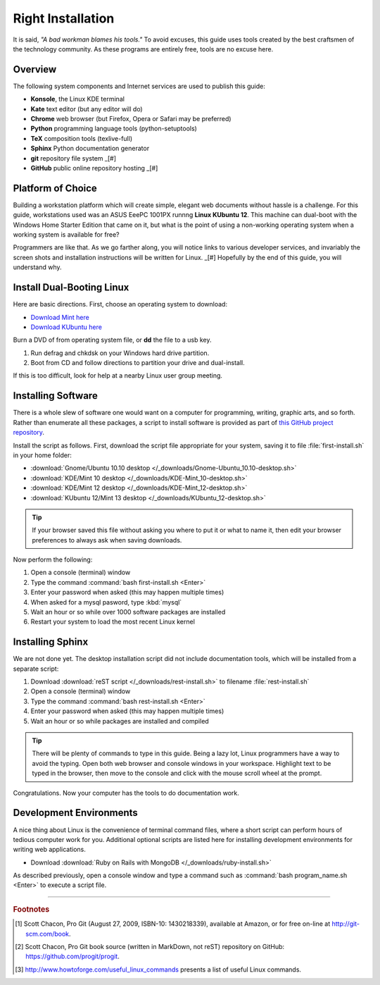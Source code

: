 .. _install:

#############################
 Right Installation
#############################

It is said, *"A bad workman blames his tools."* To avoid excuses, this guide 
uses tools created by the best craftsmen of the technology community. As 
these programs are entirely free, tools are no excuse here. 

Overview
=============================

The following system components and Internet services are used to publish this 
guide:

+ **Konsole**, the Linux KDE terminal 
+ **Kate** text editor (but any editor will do) 
+ **Chrome** web browser (but Firefox, Opera or Safari may be preferred) 
+ **Python** programming language tools (python-setuptools)
+ **TeX** composition tools (texlive-full)
+ **Sphinx** Python documentation generator
+ **git** repository file system _[#]
+ **GitHub** public online repository hosting _[#]

Platform of Choice
=============================

Building a workstation platform which will create simple, elegant web documents 
without hassle is a challenge. For this guide, workstations used was an ASUS 
EeePC 1001PX runnng **Linux KUbuntu 12**. This machine can dual-boot with the 
Windows Home Starter Edition that came on it, but what is the point of using a 
non-working operating system when a working system is available for free? 

Programmers are like that. As we go farther along, you will notice links to 
various developer services, and invariably the screen shots and installation 
instructions will be written for Linux. _[#] Hopefully by the end of this guide, you 
will understand why. 

Install Dual-Booting Linux 
==============================

Here are basic directions. First, choose an operating system to download:

+ `Download Mint here <http://linuxmint.com/download.php>`_
+ `Download KUbuntu here <http://www.kubuntu.org/getkubuntu/download>`_

Burn a DVD of from operating system file, or **dd** the file to a usb key.

#. Run defrag and chkdsk on your Windows hard drive partition. 
#. Boot from CD and follow directions to partition your drive and dual-install. 

If this is too difficult, look for help at a nearby Linux user group meeting.

Installing Software
=============================

There is a whole slew of software one would want on a computer for programming, 
writing, graphic arts, and so forth. Rather than enumerate all these packages, 
a script to install software is provided as part of `this GitHub project 
repository <https://github.com/garlovel/self-publish>`_. 

Install the script as follows. First, download the script file appropriate for 
your system, saving it to file :file:`first-install.sh` in your home folder:

+ :download:`Gnome/Ubuntu 10.10 desktop </_downloads/Gnome-Ubuntu_10.10-desktop.sh>`
+ :download:`KDE/Mint 10 desktop </_downloads/KDE-Mint_10-desktop.sh>`
+ :download:`KDE/Mint 12 desktop </_downloads/KDE-Mint_12-desktop.sh>`
+ :download:`KUbuntu 12/Mint 13 desktop </_downloads/KUbuntu_12-desktop.sh>`

.. Tip:: If your browser saved this file without asking you where to put it or 
   what to name it, then edit your browser preferences to always ask when 
   saving downloads.

Now perform the following:

#. Open a console (terminal) window
#. Type the command :command:`bash first-install.sh <Enter>`
#. Enter your password when asked (this may happen multiple times)
#. When asked for a mysql pasword, type :kbd:`mysql`
#. Wait an hour or so while over 1000 software packages are installed
#. Restart your system to load the most recent Linux kernel

Installing Sphinx
=============================

We are not done yet. The desktop installation script did not include 
documentation tools, which will be installed from a separate script:

#. Download :download:`reST script </_downloads/rest-install.sh>` to filename 
   :file:`rest-install.sh`
#. Open a console (terminal) window
#. Type the command :command:`bash rest-install.sh <Enter>`
#. Enter your password when asked (this may happen multiple times)
#. Wait an hour or so while packages are installed and compiled

.. Tip:: There will be plenty of commands to type in this guide. Being a lazy 
   lot, Linux programmers have a way to avoid the typing. Open both web browser 
   and console windows in your workspace. Highlight text to be typed in the 
   browser, then move to the console and click with the mouse scroll wheel at
   the prompt.

Congratulations. Now your computer has the tools to do documentation work.

Development Environments
=============================

A nice thing about Linux is the convenience of terminal command files, where a 
short script can perform hours of tedious computer work for you. Additional 
optional scripts are listed here for installing development environments for 
writing web applications. 

+ Download :download:`Ruby on Rails with MongoDB </_downloads/ruby-install.sh>`

As described previously, open a console window and type a command such as 
:command:`bash program_name.sh <Enter>` to execute a script file.

------

.. rubric:: Footnotes

.. [#] Scott Chacon, Pro Git (August 27, 2009, ISBN-10: 1430218339), available
   at Amazon, or for free on-line at http://git-scm.com/book. 

.. [#] Scott Chacon, Pro Git book source (written in MarkDown, not reST) 
   repository on GitHub: https://github.com/progit/progit.

.. [#] http://www.howtoforge.com/useful_linux_commands presents a list of 
   useful Linux commands.

